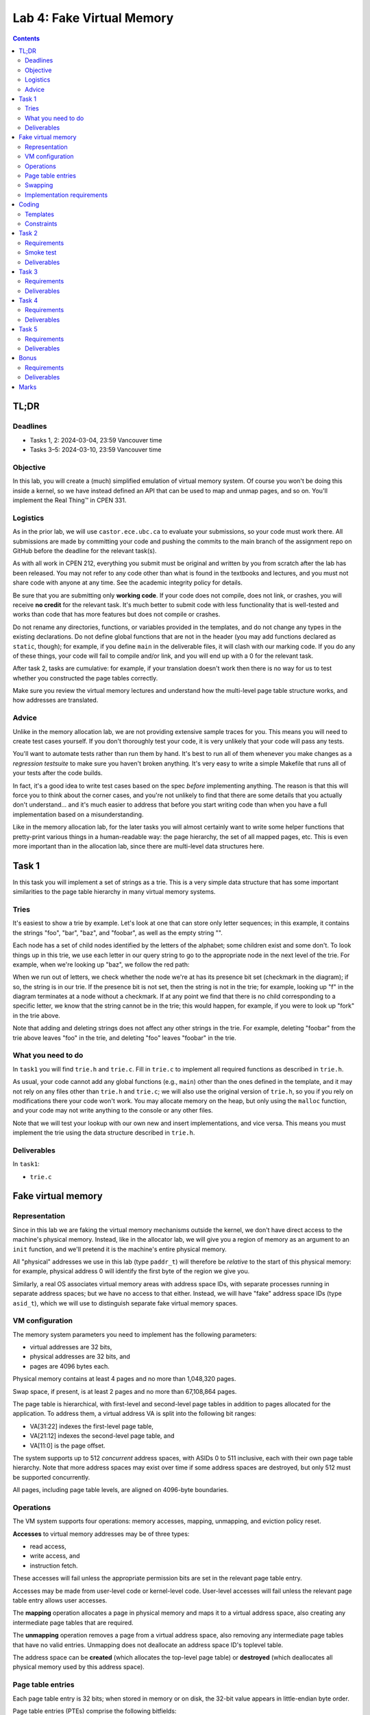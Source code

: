 ==========================
Lab 4: Fake Virtual Memory
==========================

.. contents:: Contents
    :depth: 2

TL;DR
=====

Deadlines
---------

- Tasks 1, 2: 2024-03-04, 23:59 Vancouver time
- Tasks 3–5: 2024-03-10, 23:59 Vancouver time


Objective
---------

In this lab, you will create a (much) simplified emulation of virtual memory system. Of course you won't be doing this inside a kernel, so we have instead defined an API that can be used to map and unmap pages, and so on. You'll implement the Real Thing™ in CPEN 331.


Logistics
---------

As in the prior lab, we will use ``castor.ece.ubc.ca`` to evaluate your submissions, so your code must work there. All submissions are made by committing your code and pushing the commits to the main branch of the assignment repo on GitHub before the deadline for the relevant task(s).

As with all work in CPEN 212, everything you submit must be original and written by you from scratch after the lab has been released. You may not refer to any code other than what is found in the textbooks and lectures, and you must not share code with anyone at any time. See the academic integrity policy for details.

Be sure that you are submitting only **working code**. If your code does not compile, does not link, or crashes, you will receive **no credit** for the relevant task. It's much better to submit code with less functionality that is well-tested and works than code that has more features but does not compile or crashes.

Do not rename any directories, functions, or variables provided in the templates, and do not change any types in the existing declarations. Do not define global functions that are not in the header (you may add functions declared as ``static``, though); for example, if you define ``main`` in the deliverable files, it will clash with our marking code. If you do any of these things, your code will fail to compile and/or link, and you will end up with a 0 for the relevant task.

After task 2, tasks are cumulative: for example, if your translation doesn't work then there is no way for us to test whether you constructed the page tables correctly.

Make sure you review the virtual memory lectures and understand how the multi-level page table structure works, and how addresses are translated.


Advice
------

Unlike in the memory allocation lab, we are not providing extensive sample traces for you. This means you will need to create test cases yourself. If you don't thoroughly test your code, it is very unlikely that your code will pass any tests.

You'll want to automate tests rather than run them by hand. It's best to run all of them whenever you make changes as a *regression testsuite* to make sure you haven't broken anything. It's very easy to write a simple Makefile that runs all of your tests after the code builds.

In fact, it's a good idea to write test cases based on the spec *before* implementing anything. The reason is that this will force you to think about the corner cases, and you're not unlikely to find that there are some details that you actually don't understand... and it's much easier to address that before you start writing code than when you have a full implementation based on a misunderstanding.

Like in the memory allocation lab, for the later tasks you will almost certainly want to write some helper functions that pretty-print various things in a human-readable way: the page hierarchy, the set of all mapped pages, etc. This is even more important than in the allocation lab, since there are multi-level data structures here.



Task 1
======

In this task you will implement a set of strings as a trie. This is a very simple data structure that has some important similarities to the page table hierarchy in many virtual memory systems.


Tries
-----

It's easiest to show a trie by example. Let's look at one that can store only letter sequences; in this example, it contains the strings "foo", "bar", "baz", and "foobar", as well as the empty string "".

.. image:: figures/trie-structure.svg

Each node has a set of child nodes identified by the letters of the alphabet; some children exist and some don't. To look things up in this trie, we use each letter in our query string to go to the appropriate node in the next level of the trie. For example, when we're looking up "baz", we follow the red path:

.. image:: figures/trie-lookup.svg

When we run out of letters, we check whether the node we're at has its presence bit set (checkmark in the diagram); if so, the string is in our trie. If the presence bit is not set, then the string is not in the trie; for example, looking up "f" in the diagram terminates at a node without a checkmark. If at any point we find that there is no child corresponding to a specific letter, we know that the string cannot be in the trie; this would happen, for example, if you were to look up "fork" in the trie above.

Note that adding and deleting strings does not affect any other strings in the trie. For example, deleting "foobar" from the trie above leaves "foo" in the trie, and deleting "foo" leaves "foobar" in the trie.


What you need to do
-------------------

In ``task1`` you will find ``trie.h`` and ``trie.c``. Fill in ``trie.c`` to implement all required functions as described in ``trie.h``.

As usual, your code cannot add any global functions (e.g., ``main``) other than the ones defined in the template, and it may not rely on any files other than ``trie.h`` and ``trie.c``; we will also use the original version of ``trie.h``, so you if you rely on modifications there your code won't work. You may allocate memory on the heap, but only using the ``malloc`` function, and your code may not write anything to the console or any other files.

Note that we will test your lookup with our own new and insert implementations, and vice versa. This means you must implement the trie using the data structure described in ``trie.h``.


Deliverables
------------

In ``task1``:

- ``trie.c``



Fake virtual memory
===================

Representation
--------------

Since in this lab we are faking the virtual memory mechanisms outside the kernel, we don't have direct access to the machine's physical memory. Instead, like in the allocator lab, we will give you a region of memory as an argument to an ``init`` function, and we'll pretend it is the machine's entire physical memory.

All "physical" addresses we use in this lab (type ``paddr_t``) will therefore be *relative* to the start of this physical memory: for example, physical address 0 will identify the first byte of the region we give you.

Similarly, a real OS associates virtual memory areas with address space IDs, with separate processes running in separate address spaces; but we have no access to that either. Instead, we will have "fake" address space IDs (type ``asid_t``), which we will use to distinguish separate fake virtual memory spaces.


VM configuration
----------------

The memory system parameters you need to implement has the following parameters:

- virtual addresses are 32 bits,

- physical addresses are 32 bits, and

- pages are 4096 bytes each.

Physical memory contains at least 4 pages and no more than 1,048,320 pages.

Swap space, if present, is at least 2 pages and no more than 67,108,864 pages.

The page table is hierarchical, with first-level and second-level page tables in addition to pages allocated for the application. To address them, a virtual address VA is split into the following bit ranges:

- VA[31:22] indexes the first-level page table,

- VA[21:12] indexes the second-level page table, and

- VA[11:0] is the page offset.

The system supports up to 512 *concurrent* address spaces, with ASIDs 0 to 511 inclusive, each with their own page table hierarchy. Note that more address spaces may exist over time if some address spaces are destroyed, but only 512 must be supported concurrently.

All pages, including page table levels, are aligned on 4096-byte boundaries.


Operations
----------

The VM system supports four operations: memory accesses, mapping, unmapping, and eviction policy reset.

**Accesses** to virtual memory addresses may be of three types:

- read access,

- write access, and

- instruction fetch.

These accesses will fail unless the appropriate permission bits are set in the relevant page table entry.

Accesses may be made from user-level code or kernel-level code. User-level accesses will fail unless the relevant page table entry allows user accesses.

The **mapping** operation allocates a page in physical memory and maps it to a virtual address space, also creating any intermediate page tables that are required.

The **unmapping** operation removes a page from a virtual address space, also removing any intermediate page tables that have no valid entries. Unmapping does not deallocate an address space ID's toplevel table.

The address space can be **created** (which allocates the top-level page table) or **destroyed** (which deallocates all physical memory used by this address space).


Page table entries
------------------

Each page table entry is 32 bits; when stored in memory or on disk, the 32-bit value appears in little-endian byte order.

Page table entries (PTEs) comprise the following bitfields:

- PTE[31:12] (ppn) physical page number
- PTE[11:7] (reserved) reserved, must be zero
- PTE[6] (accessed) indicates that this page was used for translation since it was created (or, generally, the last time accessed bits were reset)
- PTE[5] (user) indicates that user-level accesses to this page are permitted (otherwise kernel-level only)
- PTE[4] (executable) indicates that instruction fetches from this page are permitted
- PTE[3] (writable) indicates that writes to this page are permitted
- PTE[2] (readable) indicates that reads from this page are permitted
- PTE[1] (present) indicates that this page is resident in physical memory
- PTE[0] (valid) indicates that this page is mapped in the current virtual address space (and may or may not be resident)

In PTEs where valid = 0, all other bits are reserved for the implementation.

In PTEs where valid = 1 and present = 0, bits [31:6] are reserved for the implementation.

In PTEs that identify a next-level page table, the four permission bits (user/executable/writable/readable) are reserved for the implementation and must be ignored during translation lookups.


Swapping
--------

If swap space is present, pages in physical memory may be swapped out of physical memory. Both pages allocated to for process data and page tables may be swapped out. The contents and permissions for evicted pages must be preserved when they are swapped back to physical memory.

Swapping may occur in two scenarios:

- A PTE points to a page where valid = 1 but present = 0. This may occur during accesses, mapping, or unmapping. The relevant page is brought to physical memory, with another page swapped out only if no free pages remain in physical memory.

- A new page must be created during mapping (for either a page table or process-accessible page), but no free pages remain in physical memory. A page is swapped out, creating space for the new page.

Note that either of these cases multiple swap events may be required to complete a single operation.

A page table is never swapped out unless all of the pages it points to have been swapped out.


Implementation requirements
---------------------------

The contents of any page allocated to the process for data may not be altered by the VM system.

If the physical memory has N pages total, physical page 0 may be reserved for VM system metadata, but pages 1 through N–1 must be usable either for intermediate page tables or the pages allocated to processes. For example, if there are 4 pages total, you must support a minimum of one allocatable page (in this case, two levels of PT and the page allocated for the application).

Intermediate page tables that have no valid entries must be deallocated. For example, when physical memory has 5 pages, it must be possible to allocate one process-usable page, deallocate this page, and allocate another process-usable page for a separate address space. For a physical memory with 4 pages, it must be possible to allocate one process-usable page, destroy the address space, and allocate another process-usable page in a new address space.

If the physical page has N pages total and the swap space has M pages total, the total number of usable pages in the entire system is (N–1) + (M–1).



Coding
======

Templates
---------

For each task, we've provided a header file ``cpen212vm.h`` that defines the API to your implementation, and a skeleton ``cpen212vm.c`` file where you will fill in your implementation. The templates are the same for task 2 and later tasks.


Constraints
-----------

Some constraints you must obey when writing code:

- When compiling your code, we will only use ``cpen212vm.c`` in the relevant directory; we will use a fresh copy of ``cpen212vm.h``. This means that all your code must be in ``cpen212vm.c``.

- You may define whatever additional functions you like, provided they are not visible in the global linker namespace (i.e., they are declared as ``static``).

- You may not use global variables (even if they are ``static``).

- You may not allocate any memory (e.g., using ``malloc``) beyond the physical memory range provided to ``vm_init()``.

- You may not use any names that start with a double underscore (e.g., ``__foo``).

- Your code must be in C (specifically the dialect used by default by the globally-installed ``gcc`` on ``castor``).

- Your code must not require linking against any libraries other that the usual ``libc`` (which is linked against by default when compiling C).

- Needless to say, your code must compile and run without errors. If we can't compile or run your code, you will receive no credit for the relevant task.

- No function you implement may take longer than 5ms.

If you violate these rules, we will likely not be able to compile and/or properly test your code, and you will receive no credit for the relevant task(s).



Task 2
======

Requirements
------------

Required functionality:

- given a non-NULL physical memory region, successful initialization with ``vm_init``

- given a handle returned by ``vm_init``, correctly translating in ``vm_translate`` for accesses to virtual addresses resident in the physical memory given to ``vm_init``

- correct errors for unmapped addresses

- all translation permission checks and suitable failures

- swap functionality not required: ``swap`` will be NULL when ``vm_init`` is called


Smoke test
----------

We have provided a very, very basic smoke test in ``smoketest.c`` to help you check that your translation code is not in a completely different galaxy. This test is **not sufficient** to determine whether your code works; you will need to write your own tests.


Deliverables
------------

In ``task2``:

- ``cpen212vm.c``



Task 3
======

Requirements
------------

Required functionality in addition to previous tasks:

- creating new top-level translation tables with ``vm_new_addr_space``

- mapping new pages in existing address spaces with ``vm_map_page`` provided there are enough free physical memory pages

- creating any intermediate page tables necessary to complete the mapping

- removal of any intermediate tables created during the current mapping if the mapping ultimately fails

- relevant failures (e.g., out of memory, duplicate, etc.)

- swap functionality not required: ``swap`` will be NULL when ``vm_init`` is called


Deliverables
------------

In ``task3``:

- ``cpen212vm.c``



Task 4
======

Requirements
------------

Required functionality in addition to previous tasks:

- unmapping existing pages with ``vm_unmap_page``, provided all levels are resident in physical memory

- removal of any intermediate page tables that have no valid entries

- destroying an entire address space via ``vm_destroy_addr_space``, provided all levels are resident in physical memory

- all relevant failures

- swap functionality not required: ``swap`` will be NULL when ``vm_init`` is called


Deliverables
------------

In ``task4``:

- ``cpen212vm.c``



Task 5
======

Requirements
------------

Required functionality in addition to previous tasks:

- all relevant functions evict process-allocated pages to the swap file if the usable physical memory is full but there is usable space in the swap

- all relevant functions can retrieve process-allocated pages from the swap file

- unmapping pages and destroying address spaces works even if pages have been swapped out

- eviction candidates may be limited to the process-allocated pages belonging to process initiating the access or the mapping (in this task only)

- all relevant failures


Deliverables
------------

In ``task5``:

- ``cpen212vm.c``



Bonus
=====

Requirements
------------

Required functionality in addition to previous tasks:

- intermediate page tables must be evictable

- if eviction is required, pages that have not been accessed via ``vm_translate`` must be evicted *before* pages which have been accessed


Deliverables
------------

In ``bonus``:

- ``cpen212vm.c``



Marks
=====

To earn marks, you must commit and push each task to the GitHub repo **before the deadline for that task**.

Remember that CPEN 212 labs are **individual**, so you must complete all tasks by yourself; see the academic integrity policy for details.

- Task 1: 2
- Task 2: 2
- Task 3: 2
- Task 4: 2
- Task 5: 2
- Bonus: 1

We test features incrementally, so the tests for later tasks rely on previous tasks working (with the exception of task 1).
